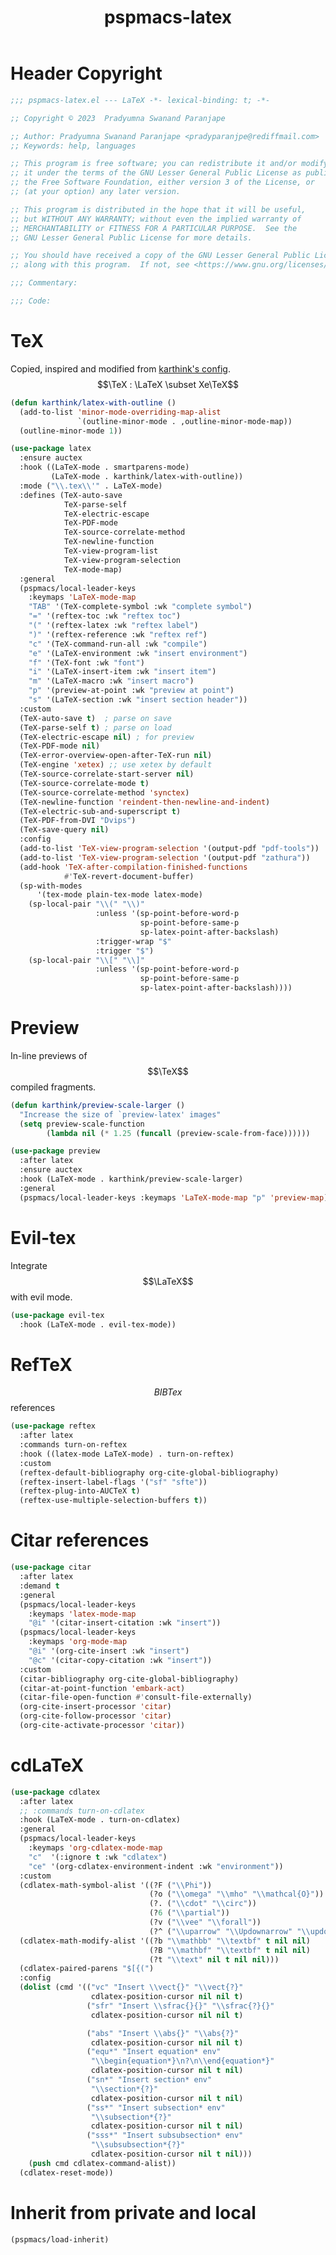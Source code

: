 #+title: pspmacs-latex
#+PROPERTY: header-args :tangle pspmacs-latex.el :mkdirp t :results no :eval no
#+OPTIONS: tex:t
#+auto_tangle: t

* Header Copyright
#+begin_src emacs-lisp
  ;;; pspmacs-latex.el --- LaTeX -*- lexical-binding: t; -*-

  ;; Copyright © 2023  Pradyumna Swanand Paranjape

  ;; Author: Pradyumna Swanand Paranjape <pradyparanjpe@rediffmail.com>
  ;; Keywords: help, languages

  ;; This program is free software; you can redistribute it and/or modify
  ;; it under the terms of the GNU Lesser General Public License as published by
  ;; the Free Software Foundation, either version 3 of the License, or
  ;; (at your option) any later version.

  ;; This program is distributed in the hope that it will be useful,
  ;; but WITHOUT ANY WARRANTY; without even the implied warranty of
  ;; MERCHANTABILITY or FITNESS FOR A PARTICULAR PURPOSE.  See the
  ;; GNU Lesser General Public License for more details.

  ;; You should have received a copy of the GNU Lesser General Public License
  ;; along with this program.  If not, see <https://www.gnu.org/licenses/>.

  ;;; Commentary:

  ;;; Code:
#+end_src

* TeX
Copied, inspired and modified from [[https://github.com/karthink/.emacs.d/blob/master/lisp/setup-latex.el][karthink's config]].
$$\TeX : \LaTeX \subset Xe\TeX$$
#+begin_src emacs-lisp
  (defun karthink/latex-with-outline ()
    (add-to-list 'minor-mode-overriding-map-alist
                 `(outline-minor-mode . ,outline-minor-mode-map))
    (outline-minor-mode 1))

  (use-package latex
    :ensure auctex
    :hook ((LaTeX-mode . smartparens-mode)
           (LaTeX-mode . karthink/latex-with-outline))
    :mode ("\\.tex\\'" . LaTeX-mode)
    :defines (TeX-auto-save
              TeX-parse-self
              TeX-electric-escape
              TeX-PDF-mode
              TeX-source-correlate-method
              TeX-newline-function
              TeX-view-program-list
              TeX-view-program-selection
              TeX-mode-map)
    :general
    (pspmacs/local-leader-keys
      :keymaps 'LaTeX-mode-map
      "TAB" '(TeX-complete-symbol :wk "complete symbol")
      "=" '(reftex-toc :wk "reftex toc")
      "(" '(reftex-latex :wk "reftex label")
      ")" '(reftex-reference :wk "reftex ref")
      "c" '(TeX-command-run-all :wk "compile")
      "e" '(LaTeX-environment :wk "insert environment")
      "f" '(TeX-font :wk "font")
      "i" '(LaTeX-insert-item :wk "insert item")
      "m" '(LaTeX-macro :wk "insert macro")
      "p" '(preview-at-point :wk "preview at point")
      "s" '(LaTeX-section :wk "insert section header"))
    :custom
    (TeX-auto-save t)  ; parse on save
    (TeX-parse-self t) ; parse on load
    (TeX-electric-escape nil) ; for preview
    (TeX-PDF-mode nil)
    (TeX-error-overview-open-after-TeX-run nil)
    (TeX-engine 'xetex) ;; use xetex by default
    (TeX-source-correlate-start-server nil)
    (TeX-source-correlate-mode t)
    (TeX-source-correlate-method 'synctex)
    (TeX-newline-function 'reindent-then-newline-and-indent)
    (TeX-electric-sub-and-superscript t)
    (TeX-PDF-from-DVI "Dvips")
    (TeX-save-query nil)
    :config
    (add-to-list 'TeX-view-program-selection '(output-pdf "pdf-tools"))
    (add-to-list 'TeX-view-program-selection '(output-pdf "zathura"))
    (add-hook 'TeX-after-compilation-finished-functions
              #'TeX-revert-document-buffer)
    (sp-with-modes
        '(tex-mode plain-tex-mode latex-mode)
      (sp-local-pair "\\(" "\\)"
                     :unless '(sp-point-before-word-p
                               sp-point-before-same-p
                               sp-latex-point-after-backslash)
                     :trigger-wrap "$"
                     :trigger "$")
      (sp-local-pair "\\[" "\\]"
                     :unless '(sp-point-before-word-p
                               sp-point-before-same-p
                               sp-latex-point-after-backslash))))
#+end_src

* Preview
In-line previews of $$\TeX$$ compiled fragments.
#+begin_src emacs-lisp
  (defun karthink/preview-scale-larger ()
    "Increase the size of `preview-latex' images"
    (setq preview-scale-function
          (lambda nil (* 1.25 (funcall (preview-scale-from-face))))))

  (use-package preview
    :after latex
    :ensure auctex
    :hook (LaTeX-mode . karthink/preview-scale-larger)
    :general
    (pspmacs/local-leader-keys :keymaps 'LaTeX-mode-map "p" 'preview-map))
#+end_src

* Evil-tex
Integrate $$\LaTeX$$ with evil mode.
#+begin_src emacs-lisp
  (use-package evil-tex
    :hook (LaTeX-mode . evil-tex-mode))

#+end_src

* RefTeX
$$BIBTex$$ references
#+begin_src emacs-lisp
  (use-package reftex
    :after latex
    :commands turn-on-reftex
    :hook ((latex-mode LaTeX-mode) . turn-on-reftex)
    :custom
    (reftex-default-bibliography org-cite-global-bibliography)
    (reftex-insert-label-flags '("sf" "sfte"))
    (reftex-plug-into-AUCTeX t)
    (reftex-use-multiple-selection-buffers t))
#+end_src

* Citar references
#+begin_src emacs-lisp
  (use-package citar
    :after latex
    :demand t
    :general
    (pspmacs/local-leader-keys
      :keymaps 'latex-mode-map
      "@i" '(citar-insert-citation :wk "insert"))
    (pspmacs/local-leader-keys
      :keymaps 'org-mode-map
      "@i" '(org-cite-insert :wk "insert")
      "@c" '(citar-copy-citation :wk "insert"))
    :custom
    (citar-bibliography org-cite-global-bibliography)
    (citar-at-point-function 'embark-act)
    (citar-file-open-function #'consult-file-externally)
    (org-cite-insert-processor 'citar)
    (org-cite-follow-processor 'citar)
    (org-cite-activate-processor 'citar))
#+end_src

* cdLaTeX
#+begin_src emacs-lisp
  (use-package cdlatex
    :after latex
    ;; :commands turn-on-cdlatex
    :hook (LaTeX-mode . turn-on-cdlatex)
    :general
    (pspmacs/local-leader-keys
      :keymaps 'org-cdlatex-mode-map
      "c"  '(:ignore t :wk "cdlatex")
      "ce" '(org-cdlatex-environment-indent :wk "environment"))
    :custom
    (cdlatex-math-symbol-alist '((?F ("\\Phi"))
                                 (?o ("\\omega" "\\mho" "\\mathcal{O}"))
                                 (?. ("\\cdot" "\\circ"))
                                 (?6 ("\\partial"))
                                 (?v ("\\vee" "\\forall"))
                                 (?^ ("\\uparrow" "\\Updownarrow" "\\updownarrow"))))
    (cdlatex-math-modify-alist '((?b "\\mathbb" "\\textbf" t nil nil)
                                 (?B "\\mathbf" "\\textbf" t nil nil)
                                 (?t "\\text" nil t nil nil)))
    (cdlatex-paired-parens "$[{(")
    :config
    (dolist (cmd '(("vc" "Insert \\vect{}" "\\vect{?}"
                    cdlatex-position-cursor nil nil t)
                   ("sfr" "Insert \\sfrac{}{}" "\\sfrac{?}{}"
                    cdlatex-position-cursor nil nil t)

                   ("abs" "Insert \\abs{}" "\\abs{?}"
                    cdlatex-position-cursor nil nil t)
                   ("equ*" "Insert equation* env"
                    "\\begin{equation*}\n?\n\\end{equation*}"
                    cdlatex-position-cursor nil t nil)
                   ("sn*" "Insert section* env"
                    "\\section*{?}"
                    cdlatex-position-cursor nil t nil)
                   ("ss*" "Insert subsection* env"
                    "\\subsection*{?}"
                    cdlatex-position-cursor nil t nil)
                   ("sss*" "Insert subsubsection* env"
                    "\\subsubsection*{?}"
                    cdlatex-position-cursor nil t nil)))
      (push cmd cdlatex-command-alist))
    (cdlatex-reset-mode))
#+end_src

* Inherit from private and local
#+begin_src emacs-lisp
  (pspmacs/load-inherit)
#+end_src
